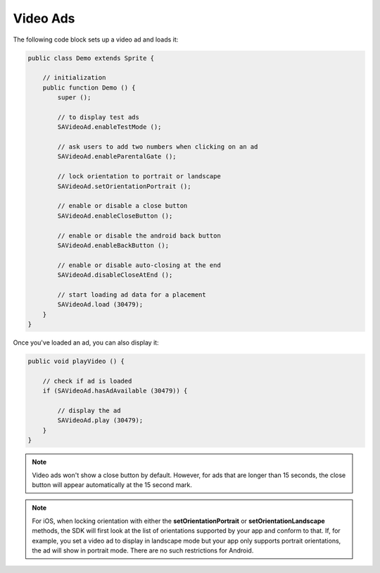 Video Ads
=========

The following code block sets up a video ad and loads it:

.. code-block:: actionscript

    public class Demo extends Sprite {

        // initialization
        public function Demo () {
            super ();

            // to display test ads
            SAVideoAd.enableTestMode ();

            // ask users to add two numbers when clicking on an ad
            SAVideoAd.enableParentalGate ();

            // lock orientation to portrait or landscape
            SAVideoAd.setOrientationPortrait ();

            // enable or disable a close button
            SAVideoAd.enableCloseButton ();

            // enable or disable the android back button
            SAVideoAd.enableBackButton ();

            // enable or disable auto-closing at the end
            SAVideoAd.disableCloseAtEnd ();

            // start loading ad data for a placement
            SAVideoAd.load (30479);
        }
    }

Once you've loaded an ad, you can also display it:

.. code-block:: actionscript

    public void playVideo () {

        // check if ad is loaded
        if (SAVideoAd.hasAdAvailable (30479)) {

            // display the ad
            SAVideoAd.play (30479);
        }
    }

.. note:: Video ads won't show a close button by default. However, for ads that are longer than 15 seconds, the close button will appear automatically at the 15 second mark.

.. note:: For iOS, when locking orientation with either the **setOrientationPortrait** or **setOrientationLandscape** methods, the SDK will first look at the list of orientations
          supported by your app and conform to that.
          If, for example, you set a video ad to display in landscape mode but your app only supports portrait orientations, the ad will show in portrait mode.
          There are no such restrictions for Android.
